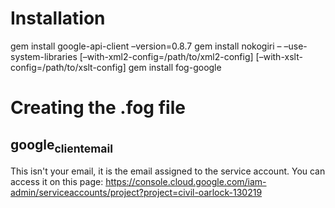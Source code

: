 * Installation
gem install google-api-client --version=0.8.7
gem install nokogiri -- --use-system-libraries [--with-xml2-config=/path/to/xml2-config] [--with-xslt-config=/path/to/xslt-config]
gem install fog-google

* Creating the .fog file
** google_client_email
This isn't your email, it is the email assigned to the service
account. You can access it on this page:
https://console.cloud.google.com/iam-admin/serviceaccounts/project?project=civil-oarlock-130219


